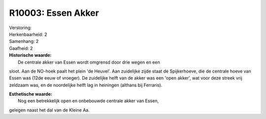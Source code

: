 R10003: Essen Akker
===================

| Verstoring:

| Herkenbaarheid: 2

| Samenhang: 2

| Gaafheid: 2

| **Historische waarde:**
|  De centrale akker van Essen wordt omgrensd door drie wegen en een
sloot. Aan de NO-hoek paalt het plein 'de Heuvel'. Aan zuidelijke zijde
staat de Spijkerhoeve, die de centrale hoeve van Essen was (12de eeuw of
vroeger). De zuidelijke helft van de akker was een 'open akker', wat
voor deze streek vrij zeldzaam was, en de noordelijke helft lag in
heiningen (althans bij Ferraris).

| **Esthetische waarde:**
|  Nog een betrekkelijk open en onbebouwde centrale akker van Essen,
gelegen naast het dal van de Kleine Aa.




